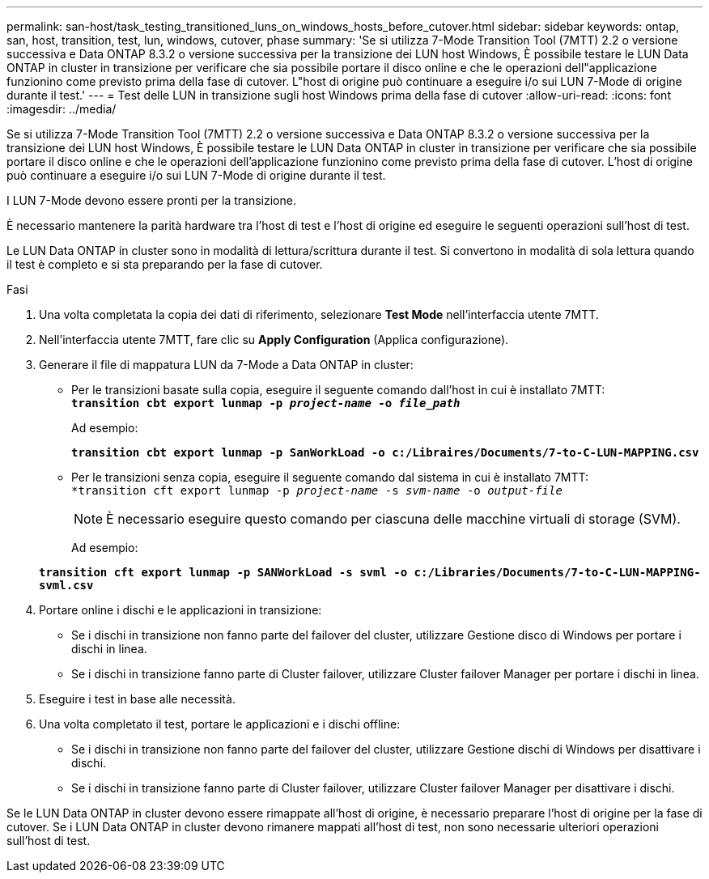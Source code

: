 ---
permalink: san-host/task_testing_transitioned_luns_on_windows_hosts_before_cutover.html 
sidebar: sidebar 
keywords: ontap, san, host, transition, test, lun, windows, cutover, phase 
summary: 'Se si utilizza 7-Mode Transition Tool (7MTT) 2.2 o versione successiva e Data ONTAP 8.3.2 o versione successiva per la transizione dei LUN host Windows, È possibile testare le LUN Data ONTAP in cluster in transizione per verificare che sia possibile portare il disco online e che le operazioni dell"applicazione funzionino come previsto prima della fase di cutover. L"host di origine può continuare a eseguire i/o sui LUN 7-Mode di origine durante il test.' 
---
= Test delle LUN in transizione sugli host Windows prima della fase di cutover
:allow-uri-read: 
:icons: font
:imagesdir: ../media/


[role="lead"]
Se si utilizza 7-Mode Transition Tool (7MTT) 2.2 o versione successiva e Data ONTAP 8.3.2 o versione successiva per la transizione dei LUN host Windows, È possibile testare le LUN Data ONTAP in cluster in transizione per verificare che sia possibile portare il disco online e che le operazioni dell'applicazione funzionino come previsto prima della fase di cutover. L'host di origine può continuare a eseguire i/o sui LUN 7-Mode di origine durante il test.

I LUN 7-Mode devono essere pronti per la transizione.

È necessario mantenere la parità hardware tra l'host di test e l'host di origine ed eseguire le seguenti operazioni sull'host di test.

Le LUN Data ONTAP in cluster sono in modalità di lettura/scrittura durante il test. Si convertono in modalità di sola lettura quando il test è completo e si sta preparando per la fase di cutover.

.Fasi
. Una volta completata la copia dei dati di riferimento, selezionare *Test Mode* nell'interfaccia utente 7MTT.
. Nell'interfaccia utente 7MTT, fare clic su *Apply Configuration* (Applica configurazione).
. Generare il file di mappatura LUN da 7-Mode a Data ONTAP in cluster:
+
** Per le transizioni basate sulla copia, eseguire il seguente comando dall'host in cui è installato 7MTT: +
`*transition cbt export lunmap -p _project-name_ -o _file_path_*`
+
Ad esempio:

+
`*transition cbt export lunmap -p SanWorkLoad -o c:/Libraires/Documents/7-to-C-LUN-MAPPING.csv*`

** Per le transizioni senza copia, eseguire il seguente comando dal sistema in cui è installato 7MTT: +
`*transition cft export lunmap -p _project-name_ -s _svm-name_ -o _output-file_`
+

NOTE: È necessario eseguire questo comando per ciascuna delle macchine virtuali di storage (SVM).

+
Ad esempio:

+
`*transition cft export lunmap -p SANWorkLoad -s svml -o c:/Libraries/Documents/7-to-C-LUN-MAPPING-svml.csv*`



. Portare online i dischi e le applicazioni in transizione:
+
** Se i dischi in transizione non fanno parte del failover del cluster, utilizzare Gestione disco di Windows per portare i dischi in linea.
** Se i dischi in transizione fanno parte di Cluster failover, utilizzare Cluster failover Manager per portare i dischi in linea.


. Eseguire i test in base alle necessità.
. Una volta completato il test, portare le applicazioni e i dischi offline:
+
** Se i dischi in transizione non fanno parte del failover del cluster, utilizzare Gestione dischi di Windows per disattivare i dischi.
** Se i dischi in transizione fanno parte di Cluster failover, utilizzare Cluster failover Manager per disattivare i dischi.




Se le LUN Data ONTAP in cluster devono essere rimappate all'host di origine, è necessario preparare l'host di origine per la fase di cutover. Se i LUN Data ONTAP in cluster devono rimanere mappati all'host di test, non sono necessarie ulteriori operazioni sull'host di test.
